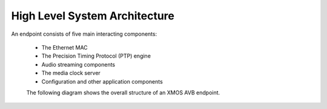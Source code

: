 High Level System Architecture
------------------------------

An endpoint consists of five main interacting components:


  * The Ethernet MAC
  * The Precision Timing Protocol (PTP) engine
  * Audio streaming components
  * The media clock server
  * Configuration and other application components

  The following diagram shows the overall structure of an XMOS AVB endpoint.

.. only:: html

  .. image:: images/avbsystem.png
     :align: center

.. only:: latex

  .. image:: images/avb_architecture.pdf
     :align: center
